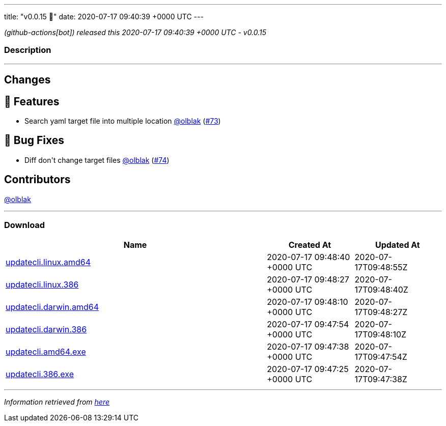 ---
title: "v0.0.15 🌈"
date: 2020-07-17 09:40:39 +0000 UTC
---

// Disclaimer: this file is generated, do not edit it manually.


__ (github-actions[bot]) released this 2020-07-17 09:40:39 +0000 UTC - v0.0.15__


=== Description

---

++++

<h2>Changes</h2>
<h2>🚀 Features</h2>
<ul>
<li>Search yaml target file into multiple location <a class="user-mention notranslate" data-hovercard-type="user" data-hovercard-url="/users/olblak/hovercard" data-octo-click="hovercard-link-click" data-octo-dimensions="link_type:self" href="https://github.com/olblak">@olblak</a> (<a class="issue-link js-issue-link" data-error-text="Failed to load title" data-id="659014683" data-permission-text="Title is private" data-url="https://github.com/updatecli/updatecli/issues/73" data-hovercard-type="pull_request" data-hovercard-url="/updatecli/updatecli/pull/73/hovercard" href="https://github.com/updatecli/updatecli/pull/73">#73</a>)</li>
</ul>
<h2>🐛 Bug Fixes</h2>
<ul>
<li>Diff don't change target files <a class="user-mention notranslate" data-hovercard-type="user" data-hovercard-url="/users/olblak/hovercard" data-octo-click="hovercard-link-click" data-octo-dimensions="link_type:self" href="https://github.com/olblak">@olblak</a> (<a class="issue-link js-issue-link" data-error-text="Failed to load title" data-id="659064496" data-permission-text="Title is private" data-url="https://github.com/updatecli/updatecli/issues/74" data-hovercard-type="pull_request" data-hovercard-url="/updatecli/updatecli/pull/74/hovercard" href="https://github.com/updatecli/updatecli/pull/74">#74</a>)</li>
</ul>
<h2>Contributors</h2>
<p><a class="user-mention notranslate" data-hovercard-type="user" data-hovercard-url="/users/olblak/hovercard" data-octo-click="hovercard-link-click" data-octo-dimensions="link_type:self" href="https://github.com/olblak">@olblak</a></p>

++++

---



=== Download

[cols="3,1,1" options="header" frame="all" grid="rows"]
|===
| Name | Created At | Updated At

| link:https://github.com/updatecli/updatecli/releases/download/v0.0.15/updatecli.linux.amd64[updatecli.linux.amd64] | 2020-07-17 09:48:40 +0000 UTC | 2020-07-17T09:48:55Z

| link:https://github.com/updatecli/updatecli/releases/download/v0.0.15/updatecli.linux.386[updatecli.linux.386] | 2020-07-17 09:48:27 +0000 UTC | 2020-07-17T09:48:40Z

| link:https://github.com/updatecli/updatecli/releases/download/v0.0.15/updatecli.darwin.amd64[updatecli.darwin.amd64] | 2020-07-17 09:48:10 +0000 UTC | 2020-07-17T09:48:27Z

| link:https://github.com/updatecli/updatecli/releases/download/v0.0.15/updatecli.darwin.386[updatecli.darwin.386] | 2020-07-17 09:47:54 +0000 UTC | 2020-07-17T09:48:10Z

| link:https://github.com/updatecli/updatecli/releases/download/v0.0.15/updatecli.amd64.exe[updatecli.amd64.exe] | 2020-07-17 09:47:38 +0000 UTC | 2020-07-17T09:47:54Z

| link:https://github.com/updatecli/updatecli/releases/download/v0.0.15/updatecli.386.exe[updatecli.386.exe] | 2020-07-17 09:47:25 +0000 UTC | 2020-07-17T09:47:38Z

|===


---

__Information retrieved from link:https://github.com/updatecli/updatecli/releases/tag/v0.0.15[here]__

